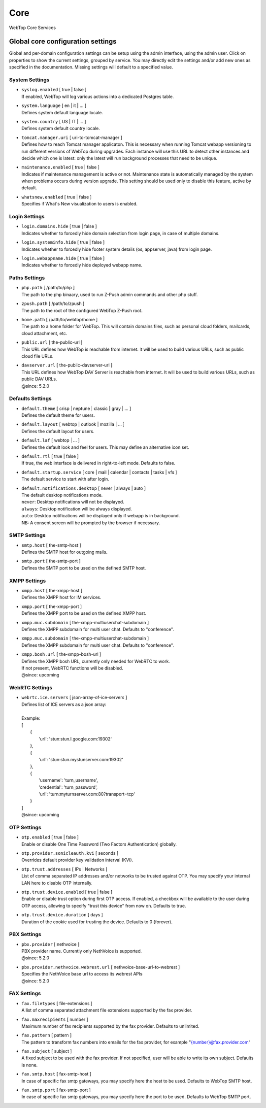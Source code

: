 ====
Core
====

WebTop Core Services

.. _core-settings-section:

Global core configuration settings
##################################

Global and per-domain configuration settings can be setup using the admin interface, using the admin user. Click on properties to show the current settings, grouped by service. You may directly edit the settings and/or add new ones as specified in the documentation. Missing settings will default to a specified value.

.. _system-settings-section:

System Settings
---------------

* | ``syslog.enabled`` [ true | false ]  
  | If enabled, WebTop will log various actions into a dedicated Postgres table.

* | ``system.language`` [ en | it | ... ]
  | Defines system default language locale.

* | ``system.country`` [ US | IT | ... ]
  | Defines system default country locale.

* | ``tomcat.manager.uri`` [ uri-to-tomcat-manager ]
  | Defines how to reach Tomcat manager applicaton. This is necessary when running Tomcat webapp versioning to run different versions of WebTop during upgrades. Each instance will use this URL to detect other instances and decide which one is latest: only the latest will run background processes that need to be unique.

* | ``maintenance.enabled`` [ true | false ]
  | Indicates if maintenance management is active or not. Maintenance state is automatically managed by the system when problems occurs during version upgrade. This setting should be used only to disable this feature, active by default.

* | ``whatsnew.enabled`` [ true | false ]
  | Specifies if What's New visualization to users is enabled.

.. _login-settings-section:

Login Settings
---------------

* | ``login.domains.hide`` [ true | false ]
  | Indicates whether to forcedly hide domain selection from login page, in case of multiple domains.

* | ``login.systeminfo.hide`` [ true | false ]
  | Indicates whether to forcedly hide footer system details (os, appserver, java) from login page.

* | ``login.webappname.hide`` [ true | false ]
  | Indicates whether to forcedly hide deployed webapp name.

.. _paths-settings-section:

Paths Settings
--------------

* | ``php.path`` [ /path/to/php ]
  | The path to the php binaary, used to run Z-Push admin commands and other php stuff.

* | ``zpush.path`` [ /path/to/zpush ]
  | The path to the root of the configured WebTop Z-Push root.

* | ``home.path`` [ /path/to/webtop/home ]
  | The path to a home folder for WebTop. This will contain domains files, such as personal cloud folders, mailcards, cloud attachment, etc.

* | ``public.url`` [ the-public-url ]
  | This URL defines how WebTop is reachable from internet. It will be used to build various URLs, such as public cloud file URLs.

* | ``davserver.url`` [ the-public-davserver-url ]
  | This URL defines how WebTop DAV Server is reachable from internet. It will be used to build various URLs, such as public DAV URLs.
  | @since: 5.2.0

.. _core-defaults-settings-section:

Defaults Settings
-----------------

* | ``default.theme`` [ crisp | neptune | classic | gray | ... ]
  | Defines the default theme for users.  

* | ``default.layout`` [ webtop | outlook | mozilla | ... ]
  | Defines the default layout for users.  

* | ``default.laf`` [ webtop | ... ]
  | Defines the default look and feel for users. This may define an alternative icon set.

* | ``default.rtl`` [ true | false ]
  | If true, the web interface is delivered in right-to-left mode. Defaults to false.

* | ``default.startup.service`` [ core | mail | calendar | contacts | tasks | vfs ]
  | The default service to start with after login.

* | ``default.notifications.desktop`` [ never | always | auto ]
  | The default desktop notifications mode.
  | ``never``: Desktop notifications will not be displayed.
  | ``always``: Desktop notification will be always displayed.
  | ``auto``: Desktop notifications will be displayed only if webapp is in background.
  | NB: A consent screen will be prompted by the browser if necessary.

.. _smtp-settings-section:

SMTP Settings
--------------

* | ``smtp.host`` [ the-smtp-host ]
  | Defines the SMTP host for outgoing mails.

* | ``smtp.port`` [ the-smtp-port ]
  | Defines the SMTP port to be used on the defined SMTP host.

.. _xmpp-settings-section:

XMPP Settings
--------------

* | ``xmpp.host`` [ the-xmpp-host ]
  | Defines the XMPP host for IM services.

* | ``xmpp.port`` [ the-xmpp-port ]
  | Defines the XMPP port to be used on the defined XMPP host.

* | ``xmpp.muc.subdomain`` [ the-xmpp-multiuserchat-subdomain ]
  | Defines the XMPP subdomain for multi user chat. Defaults to "conference".

* | ``xmpp.muc.subdomain`` [ the-xmpp-multiuserchat-subdomain ]
  | Defines the XMPP subdomain for multi user chat. Defaults to "conference".

* | ``xmpp.bosh.url`` [ the-xmpp-bosh-url ]
  | Defines the XMPP bosh URL, currently only needed for WebRTC to work.
  | If not present, WebRTC functions will be disabled.
  | @since: upcoming

WebRTC Settings
--------------

* | ``webrtc.ice.servers`` [ json-array-of-ice-servers ]
  | Defines list of ICE servers as a json array:
  | 
  | Example:
  | [
  |   {
  |     'url': 'stun:stun.l.google.com:19302'
  |   },
  |   {
  |     'url': 'stun:stun.mystunserver.com:19302'
  |   },
  |   {
  |     'username': 'turn_username',
  |     'credential': 'turn_password',
  |     'url': 'turn:myturnserver.com:80?transport=tcp'
  |   }
  | ]
  | @since: upcoming

.. _OTP-settings-section:

OTP Settings
---------------

* | ``otp.enabled`` [ true | false ]
  | Enable or disable One Time Password (Two Factors Authentication) globally.

* | ``otp.provider.sonicleauth.kvi`` [ seconds ]
  | Overrides default provider key validation interval (KVI).

* | ``otp.trust.addresses`` [ IPs | Networks ]
  | List of comma separated IP addresses and/or networks to be trusted against OTP. You may specify your internal LAN here to disable OTP internally.

* | ``otp.trust.device.enabled`` [ true | false ]
  | Enable or disable trust option during first OTP access. If enabled, a checkbox will be available to the user during OTP access, allowing to specify "trust this device" from now on. Defaults to true.

* | ``otp.trust.device.duration`` [ days ]
  | Duration of the cookie used for trusting the device. Defaults to 0 (forever).

.. _PBX-settings-section:

PBX Settings
------------

* | ``pbx.provider`` [ nethvoice ]
  | PBX provider name. Currently only NethVoice is supported.
  | @since: 5.2.0


* | ``pbx.provider.nethvoice.webrest.url`` [ nethvoice-base-url-to-webrest ]
  | Specifies the NethVoice base url to access its webrest APIs
  | @since: 5.2.0

.. _FAX-settings-section:

FAX Settings
------------

* | ``fax.filetypes`` [ file-extensions ]
  | A list of comma separated attachment file extensions supported by the fax provider.

* | ``fax.maxrecipients`` [ number ]
  | Maximum number of fax recipients supported by the fax provider. Defaults to unlimited.

* | ``fax.pattern`` [ pattern ]
  | The pattern to transform fax numbers into emails for the fax provider, for example "{number}@fax.provider.com"

* | ``fax.subject`` [ subject ]
  | A fixed subject to be used with the fax provider. If not specified, user will be able to write its own subject. Defaults is none.

* | ``fax.smtp.host`` [ fax-smtp-host ]
  | In case of specific fax smtp gateways, you may specify here the host to be used. Defaults to WebTop SMTP host.

* | ``fax.smtp.port`` [ fax-smtp-port ]
  | In case of specific fax smtp gateways, you may specify here the port to be used. Defaults to WebTop SMTP port.
